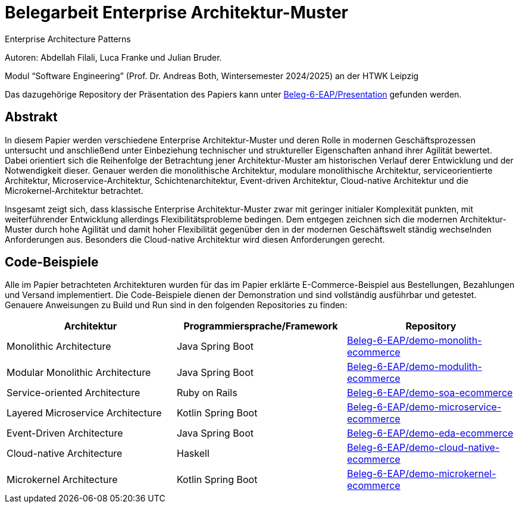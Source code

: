 = Belegarbeit Enterprise Architektur-Muster

Enterprise Architecture Patterns

Autoren: Abdellah Filali, Luca Franke und Julian Bruder.

Modul “Software Engineering” (Prof. Dr. Andreas Both, Wintersemester 2024/2025) an der HTWK Leipzig

Das dazugehörige Repository der Präsentation des Papiers kann unter https://github.com/Beleg-6-EAP/Presentation[Beleg-6-EAP/Presentation] gefunden werden.

== Abstrakt

In diesem Papier werden verschiedene Enterprise Architektur-Muster und deren Rolle in modernen Geschäftsprozessen untersucht
und anschließend unter Einbeziehung technischer und struktureller Eigenschaften anhand ihrer Agilität bewertet.
Dabei orientiert sich die Reihenfolge der Betrachtung jener Architektur-Muster am historischen Verlauf derer Entwicklung und der Notwendigkeit dieser.
Genauer werden die monolithische Architektur, modulare monolithische Architektur, serviceorientierte Architektur, Microservice-Architektur, Schichtenarchitektur,
Event-driven Architektur, Cloud-native Architektur und die Microkernel-Architektur betrachtet.

Insgesamt zeigt sich, dass klassische Enterprise Architektur-Muster zwar mit geringer initialer Komplexität punkten,
mit weiterführender Entwicklung allerdings Flexibilitätsprobleme bedingen.
Dem entgegen zeichnen sich die modernen Architektur-Muster durch hohe Agilität und damit hoher Flexibilität gegenüber den in der modernen Geschäftswelt ständig
wechselnden Anforderungen aus.
Besonders die Cloud-native Architektur wird diesen Anforderungen gerecht.

== Code-Beispiele

Alle im Papier betrachteten Architekturen wurden für das im Papier erklärte E-Commerce-Beispiel aus Bestellungen, Bezahlungen und Versand implementiert.
Die Code-Beispiele dienen der Demonstration und sind vollständig ausführbar und getestet.
Genauere Anweisungen zu Build und Run sind in den folgenden Repositories zu finden:

[cols="1,1,1"]
|===
|Architektur | Programmiersprache/Framework | Repository

|Monolithic Architecture | Java Spring Boot | https://github.com/Beleg-6-EAP/demo-monolith-ecommerce[Beleg-6-EAP/demo-monolith-ecommerce]
|Modular Monolithic Architecture | Java Spring Boot | https://github.com/Beleg-6-EAP/demo-modulith-ecommerce[Beleg-6-EAP/demo-modulith-ecommerce]
|Service-oriented Architecture | Ruby on Rails | https://github.com/Beleg-6-EAP/demo-soa-ecommerce[Beleg-6-EAP/demo-soa-ecommerce]
|Layered Microservice Architecture | Kotlin Spring Boot | https://github.com/Beleg-6-EAP/demo-microservice-ecommerce[Beleg-6-EAP/demo-microservice-ecommerce]
|Event-Driven Architecture | Java Spring Boot | https://github.com/Beleg-6-EAP/demo-eda-ecommerce[Beleg-6-EAP/demo-eda-ecommerce]
|Cloud-native Architecture | Haskell | https://github.com/Beleg-6-EAP/demo-cloud-native-ecommerce[Beleg-6-EAP/demo-cloud-native-ecommerce]
|Microkernel Architecture | Kotlin Spring Boot | https://github.com/Beleg-6-EAP/demo-microkernel-ecommerce[Beleg-6-EAP/demo-microkernel-ecommerce]

|===